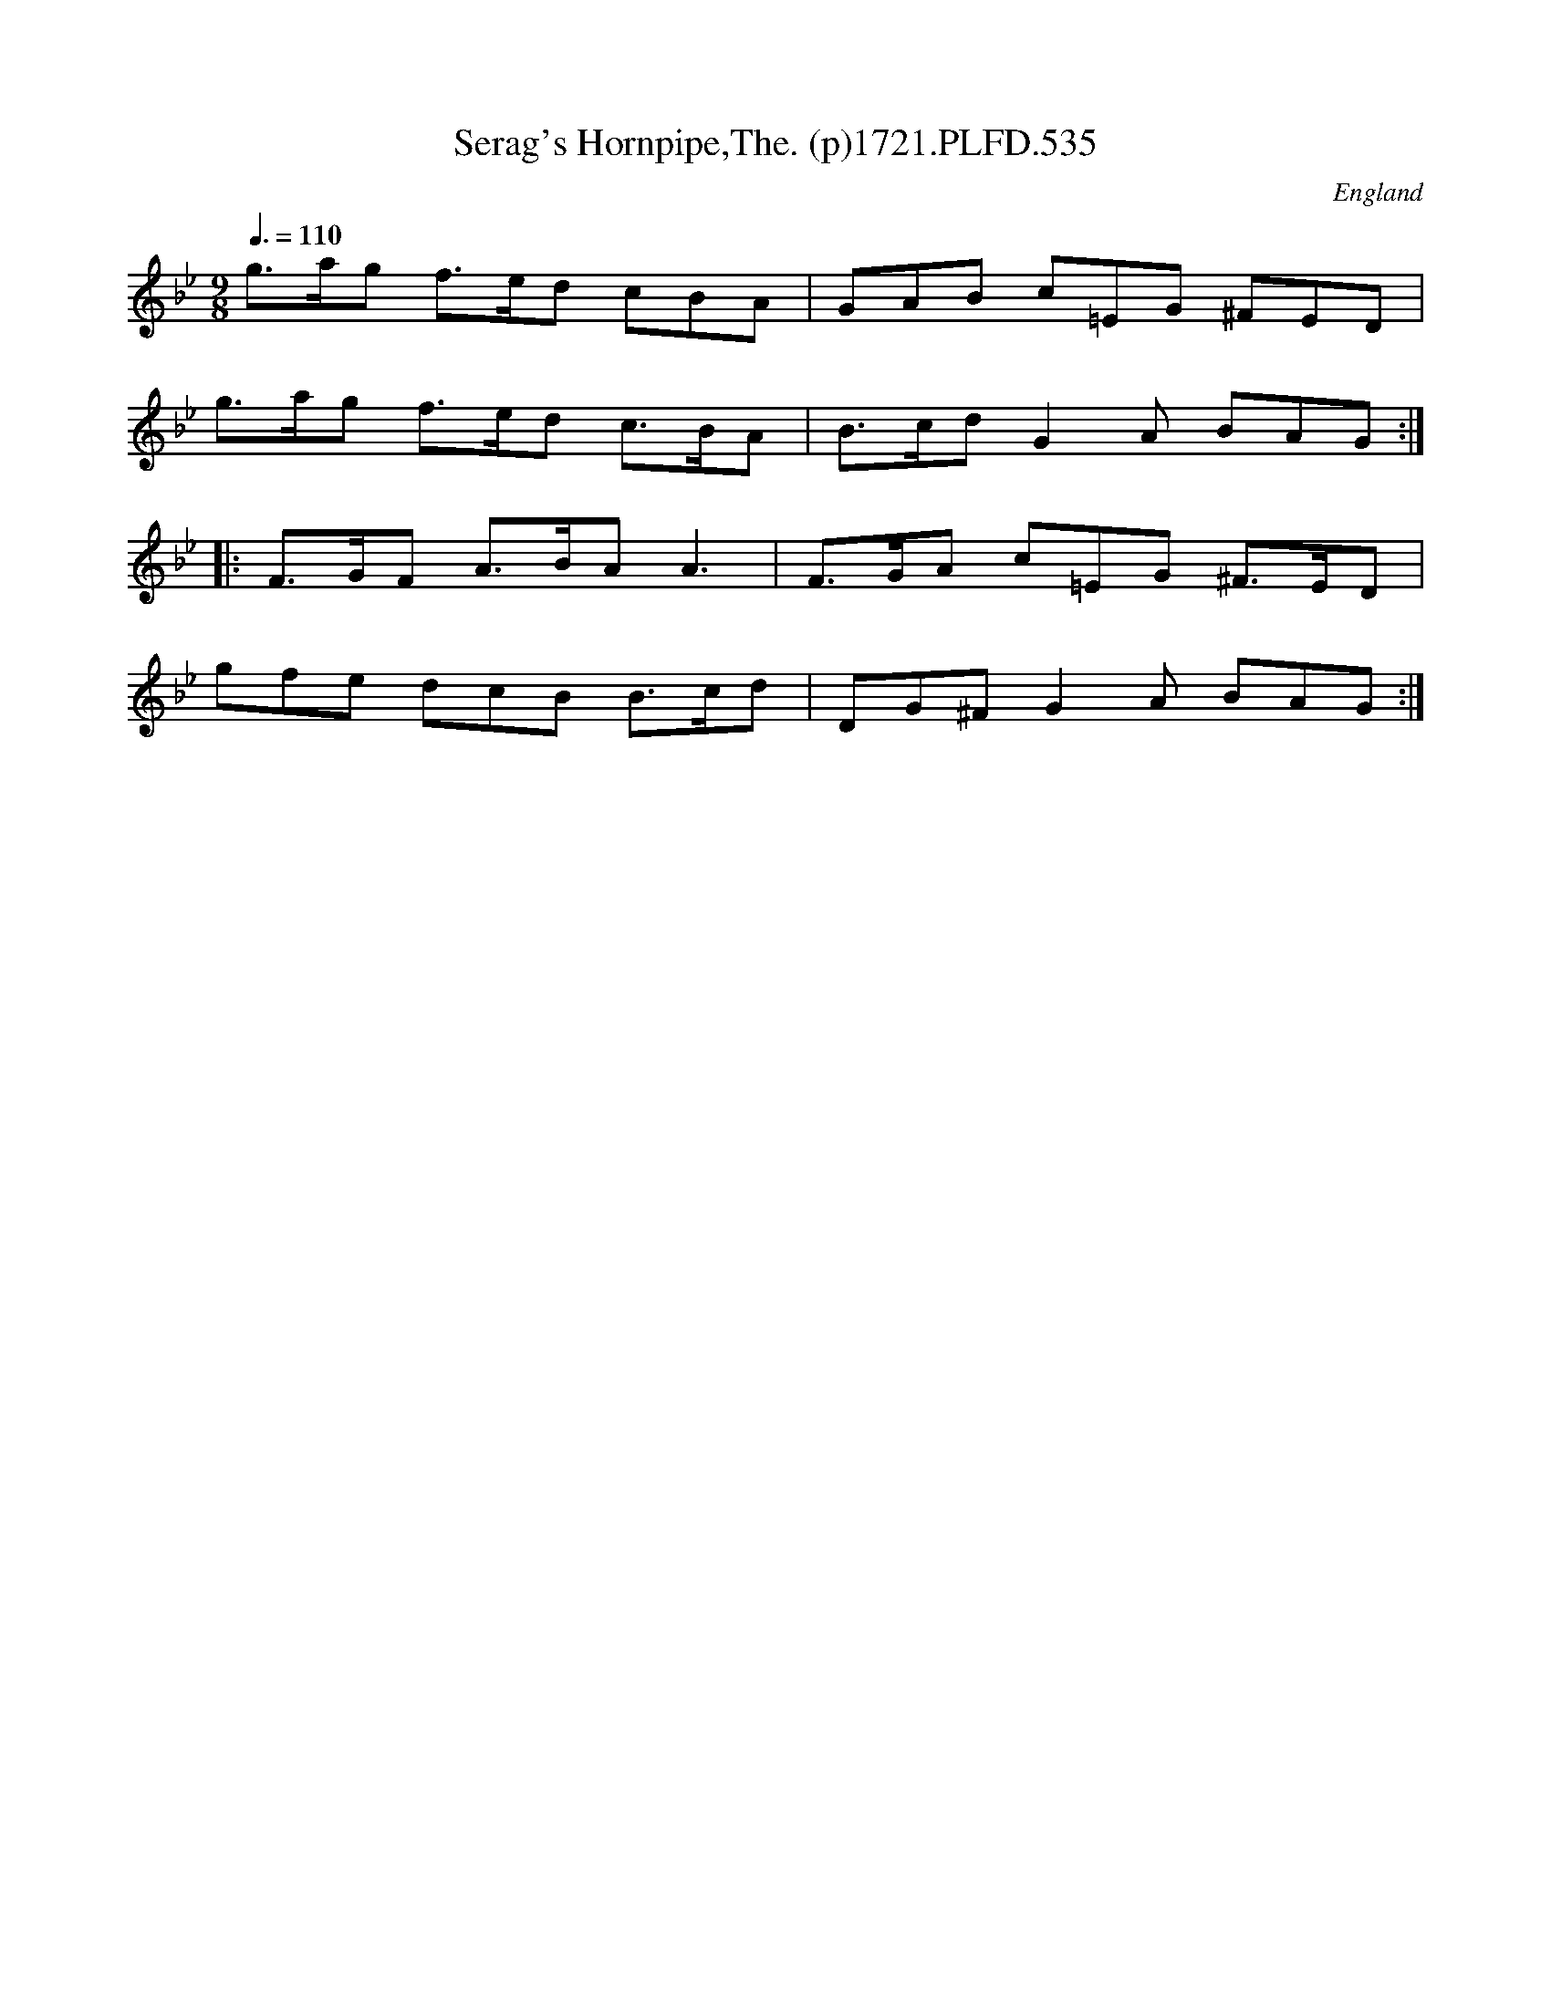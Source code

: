 X:535
T:Serag's Hornpipe,The. (p)1721.PLFD.535
M:9/8
L:1/8
Q:3/8=110
S:Playford, Dancing Master,17th Ed.,1721.
O:England
Z:Chris Partington.
K:Bb
g>ag f>ed cBA|GAB c=EG ^FED|
g>ag f>ed c>BA|B>cdG2A BAG:|
|:F>GF A>BAA3|F>GA c=EG ^F>ED|
gfe dcB B>cd|DG^FG2A BAG:|
